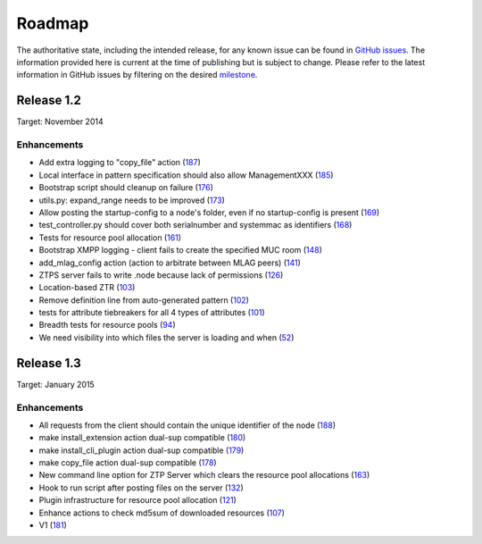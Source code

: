 Roadmap
=======

The authoritative state, including the intended release, for any known issue can be found in `GitHub issues <https://github.com/arista-eosplus/ztpserver/issues>`_.   The information provided here is current at the time of publishing but is subject to change.   Please refer to the latest information in GitHub issues by filtering on the desired `milestone <https://github.com/arista-eosplus/ztpserver/milestones>`_.

Release 1.2
-----------

Target: November 2014

Enhancements
^^^^^^^^^^^^

* Add extra logging to "copy_file" action (`187 <https://github.com/arista-eosplus/ztpserver/pull/187>`_)
* Local interface in pattern specification should also allow ManagementXXX (`185 <https://github.com/arista-eosplus/ztpserver/pull/185>`_)
* Bootstrap script should cleanup on failure (`176 <https://github.com/arista-eosplus/ztpserver/pull/176>`_)
* utils.py: expand_range needs to be improved (`173 <https://github.com/arista-eosplus/ztpserver/pull/173>`_)
* Allow posting the startup-config to a node's folder, even if no startup-config is present (`169 <https://github.com/arista-eosplus/ztpserver/pull/169>`_)
* test_controller.py should cover both serialnumber and systemmac as identifiers (`168 <https://github.com/arista-eosplus/ztpserver/pull/168>`_)
* Tests for resource pool allocation (`161 <https://github.com/arista-eosplus/ztpserver/pull/161>`_)
* Bootstrap XMPP logging - client fails to create the specified MUC room (`148 <https://github.com/arista-eosplus/ztpserver/pull/148>`_)
* add_mlag_config action (action to arbitrate between MLAG peers)    (`141 <https://github.com/arista-eosplus/ztpserver/pull/141>`_)
* ZTPS server fails to write .node because lack of permissions (`126 <https://github.com/arista-eosplus/ztpserver/pull/126>`_)
* Location-based ZTR (`103 <https://github.com/arista-eosplus/ztpserver/pull/103>`_)
* Remove definition line from auto-generated pattern (`102 <https://github.com/arista-eosplus/ztpserver/pull/102>`_)
* tests for attribute tiebreakers for all 4 types of attributes (`101 <https://github.com/arista-eosplus/ztpserver/pull/101>`_)
* Breadth tests for resource pools (`94 <https://github.com/arista-eosplus/ztpserver/pull/94>`_)
* We need visibility into which files the server is loading and when (`52 <https://github.com/arista-eosplus/ztpserver/pull/52>`_)

Release 1.3
-----------

Target: January 2015

Enhancements
^^^^^^^^^^^^

* All requests from the client should contain the unique identifier of the node (`188 <https://github.com/arista-eosplus/ztpserver/pull/188>`_)
* make install_extension action dual-sup compatible (`180 <https://github.com/arista-eosplus/ztpserver/pull/180>`_)
* make install_cli_plugin action dual-sup compatible (`179 <https://github.com/arista-eosplus/ztpserver/pull/179>`_)
* make copy_file action dual-sup compatible (`178 <https://github.com/arista-eosplus/ztpserver/pull/178>`_)
* New command line option for ZTP Server which clears the resource pool allocations (`163 <https://github.com/arista-eosplus/ztpserver/pull/163>`_)
* Hook to run script after posting files on the server (`132 <https://github.com/arista-eosplus/ztpserver/pull/132>`_)
* Plugin infrastructure for resource pool allocation (`121 <https://github.com/arista-eosplus/ztpserver/pull/121>`_)
* Enhance actions to check md5sum of downloaded resources (`107 <https://github.com/arista-eosplus/ztpserver/pull/107>`_)
* V1 (`181 <https://github.com/arista-eosplus/ztpserver/pull/126>`_)

